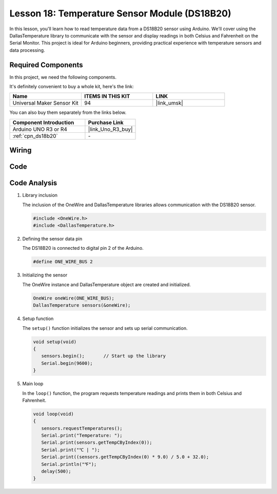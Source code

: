 .. _uno_lesson18_ds18b20:

Lesson 18: Temperature Sensor Module (DS18B20)
================================================

In this lesson, you'll learn how to read temperature data from a DS18B20 sensor using Arduino. We'll cover using the DallasTemperature library to communicate with the sensor and display readings in both Celsius and Fahrenheit on the Serial Monitor. This project is ideal for Arduino beginners, providing practical experience with temperature sensors and data processing.

Required Components
--------------------------

In this project, we need the following components. 

It's definitely convenient to buy a whole kit, here's the link: 

.. list-table::
    :widths: 20 20 20
    :header-rows: 1

    *   - Name	
        - ITEMS IN THIS KIT
        - LINK
    *   - Universal Maker Sensor Kit
        - 94
        - |link_umsk|

You can also buy them separately from the links below.

.. list-table::
    :widths: 30 20
    :header-rows: 1

    *   - Component Introduction
        - Purchase Link

    *   - Arduino UNO R3 or R4
        - |link_Uno_R3_buy|
    *   - :ref:`cpn_ds18b20`
        - \-


Wiring
---------------------------

.. image:: img/Lesson_18_DS18B20_uno_bb.png
    :width: 100%


Code
---------------------------

.. raw:: html

    <iframe src=https://create.arduino.cc/editor/sunfounder01/7619d902-81b3-4faa-bdf4-29b4429ccd54/preview?embed style="height:510px;width:100%;margin:10px 0" frameborder=0></iframe>

Code Analysis
---------------------------

#. Library inclusion

   The inclusion of the OneWire and DallasTemperature libraries allows communication with the DS18B20 sensor.

   .. code-block:: arduino

      #include <OneWire.h>
      #include <DallasTemperature.h>

#. Defining the sensor data pin

   The DS18B20 is connected to digital pin 2 of the Arduino.

   .. code-block:: arduino

      #define ONE_WIRE_BUS 2

#. Initializing the sensor

   The OneWire instance and DallasTemperature object are created and initialized.

   .. code-block:: arduino

      OneWire oneWire(ONE_WIRE_BUS);	
      DallasTemperature sensors(&oneWire);

#. Setup function

   The ``setup()`` function initializes the sensor and sets up serial communication.

   .. code-block:: arduino

      void setup(void)
      {
         sensors.begin();	// Start up the library
         Serial.begin(9600);
      }

#. Main loop

   In the ``loop()`` function, the program requests temperature readings and prints them in both Celsius and Fahrenheit.

   .. code-block:: arduino

      void loop(void)
      { 
         sensors.requestTemperatures();
         Serial.print("Temperature: ");
         Serial.print(sensors.getTempCByIndex(0));
         Serial.print("℃ | ");
         Serial.print((sensors.getTempCByIndex(0) * 9.0) / 5.0 + 32.0);
         Serial.println("℉");
         delay(500);
      }